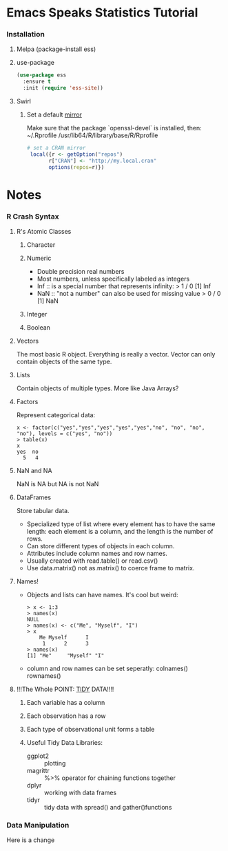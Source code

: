 * Emacs Speaks Statistics Tutorial
*** Installation
***** Melpa (package-install ess)
***** use-package
      #+BEGIN_SRC emacs-lisp
        (use-package ess
          :ensure t
          :init (require 'ess-site))
      #+END_SRC
***** Swirl
******* Set a default [[https://cran.r-project.org/mirrors.html][mirror]]
        Make sure that the package `openssl-devel` is installed, then:
        ~/.Rprofile
        /usr/lib64/R/library/base/R/Rprofile
        #+BEGIN_SRC R
          # set a CRAN mirror
           local({r <- getOption("repos")
                 r["CRAN"] <- "http://my.local.cran"
                 options(repos=r)})
        #+END_SRC
* Notes
*** R Crash Syntax
***** R's Atomic Classes
******* Character
******* Numeric
        - Double precision real numbers
        - Most numbers, unless specifically labeled as integers
        - Inf :: is a special number that represents infinity:
                 > 1 / 0
                 [1] Inf
        - NaN :: "not a number" can also be used for missing value
                 > 0 / 0
                 [1] NaN
******* Integer
******* Boolean
***** Vectors
      The most basic R object. Everything is really a vector. Vector can
      only contain objects of the same type.
***** Lists
      Contain objects of multiple types. More like Java Arrays?
***** Factors
      Represent categorical data:
      #+BEGIN_SRC text
        x <- factor(c("yes","yes","yes","yes","yes","no", "no", "no", "no"), levels = c("yes", "no"))
        > table(x)
        x
        yes  no 
          5   4 
      #+END_SRC
***** NaN and NA
      NaN is NA but NA is not NaN
***** DataFrames
      Store tabular data. 
      - Specialized type of list where every element has to have the
        same length: each element is a column, and the length is the
        number of rows.
      - Can store different types of objects in each column.
      - Attributes include column names and row names.
      - Usually created with read.table() or read.csv()
      - Use data.matrix() not as.matrix() to coerce frame to matrix.
***** Names!
      - Objects and lists can have names. It's cool but weird:
        #+BEGIN_SRC text
          > x <- 1:3
          > names(x)
          NULL
          > names(x) <- c("Me", "Myself", "I")
          > x
              Me Myself      I 
               1      2      3 
          > names(x)
          [1] "Me"     "Myself" "I"     
        #+END_SRC
      - column and row names can be set seperatly: colnames() rownames()
***** !!!The Whole POINT: [[https://www.jstatsoft.org/article/view/v059i10][TIDY]] DATA!!!!
******* Each variable has a column
******* Each observation has a row
******* Each type of observational unit forms a table
******* Useful Tidy Data Libraries:
        - ggplot2 :: plotting
        - magrittr :: %>% operator for chaining functions together
        - dplyr :: working with data frames
        - tidyr :: tidy data with spread() and gather()functions
*** Data Manipulation
Here is a change

